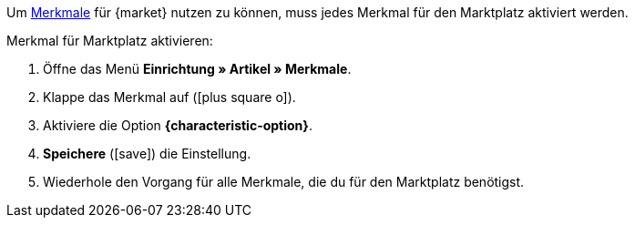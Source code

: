 Um <<artikel/einstellungen/eigenschaften#100, Merkmale>> für {market} nutzen zu können, muss jedes Merkmal für den Marktplatz aktiviert werden.

[.instruction]
Merkmal für Marktplatz aktivieren:

. Öffne das Menü *Einrichtung » Artikel » Merkmale*.
. Klappe das Merkmal auf (icon:plus-square-o[]).
. Aktiviere die Option *{characteristic-option}*.
. *Speichere* (icon:save[role="green"]) die Einstellung.
. Wiederhole den Vorgang für alle Merkmale, die du für den Marktplatz benötigst.

////
:market: xxxx
:characteristic-option: xxx
////
